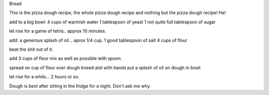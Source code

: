 Bread

This is the pizza dough recipe, the whole pizza dough recipe
and nothing but the pizza dough recipe!  Ha!

add to a big bowl:
4 cups of warmish water
1 tablespoon of yeast
1 not quite full tablespoon of sugar

let rise for a game of tetris.. approx 10 minutes.

add:
a generous splash of oil... aprox 1/4 cup.
1 good tablespoon of salt
4 cups of flour

beat the shit out of it.

add 3 cups of flour
mix as well as possible with spoon.

spread on cup of flour over dough
kneed alot with hands
put a splash of oil on dough in bowl

let rise for a while... 2 hours or so.

Dough is best after sitting in the fridge for a night.  Don't ask me why.
